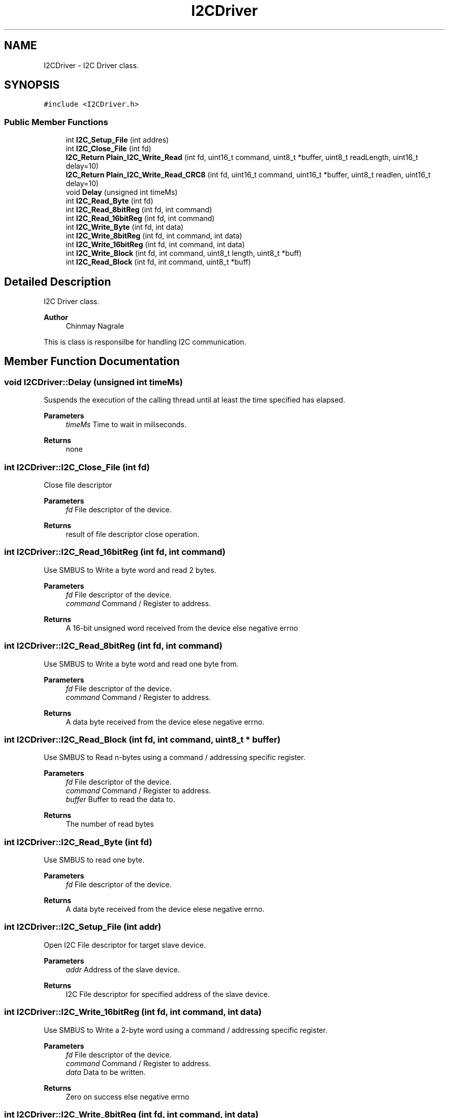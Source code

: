 .TH "I2CDriver" 3 "Tue Apr 25 2023" "Version v.1.0" "HomeGPT" \" -*- nroff -*-
.ad l
.nh
.SH NAME
I2CDriver \- I2C Driver class\&.  

.SH SYNOPSIS
.br
.PP
.PP
\fC#include <I2CDriver\&.h>\fP
.SS "Public Member Functions"

.in +1c
.ti -1c
.RI "int \fBI2C_Setup_File\fP (int addres)"
.br
.ti -1c
.RI "int \fBI2C_Close_File\fP (int fd)"
.br
.ti -1c
.RI "\fBI2C_Return\fP \fBPlain_I2C_Write_Read\fP (int fd, uint16_t command, uint8_t *buffer, uint8_t readLength, uint16_t delay=10)"
.br
.ti -1c
.RI "\fBI2C_Return\fP \fBPlain_I2C_Write_Read_CRC8\fP (int fd, uint16_t command, uint16_t *buffer, uint8_t readlen, uint16_t delay=10)"
.br
.ti -1c
.RI "void \fBDelay\fP (unsigned int timeMs)"
.br
.ti -1c
.RI "int \fBI2C_Read_Byte\fP (int fd)"
.br
.ti -1c
.RI "int \fBI2C_Read_8bitReg\fP (int fd, int command)"
.br
.ti -1c
.RI "int \fBI2C_Read_16bitReg\fP (int fd, int command)"
.br
.ti -1c
.RI "int \fBI2C_Write_Byte\fP (int fd, int data)"
.br
.ti -1c
.RI "int \fBI2C_Write_8bitReg\fP (int fd, int command, int data)"
.br
.ti -1c
.RI "int \fBI2C_Write_16bitReg\fP (int fd, int command, int data)"
.br
.ti -1c
.RI "int \fBI2C_Write_Block\fP (int fd, int command, uint8_t length, uint8_t *buff)"
.br
.ti -1c
.RI "int \fBI2C_Read_Block\fP (int fd, int command, uint8_t *buff)"
.br
.in -1c
.SH "Detailed Description"
.PP 
I2C Driver class\&. 


.PP
\fBAuthor\fP
.RS 4
Chinmay Nagrale
.RE
.PP
This is class is responsilbe for handling I2C communication\&. 
.SH "Member Function Documentation"
.PP 
.SS "void I2CDriver::Delay (unsigned int timeMs)"
Suspends the execution of the calling thread until at least the time specified has elapsed\&.
.PP
\fBParameters\fP
.RS 4
\fItimeMs\fP Time to wait in miliseconds\&.
.RE
.PP
\fBReturns\fP
.RS 4
none 
.RE
.PP

.SS "int I2CDriver::I2C_Close_File (int fd)"
Close file descriptor
.PP
\fBParameters\fP
.RS 4
\fIfd\fP File descriptor of the device\&.
.RE
.PP
\fBReturns\fP
.RS 4
result of file descriptor close operation\&. 
.RE
.PP

.SS "int I2CDriver::I2C_Read_16bitReg (int fd, int command)"
Use SMBUS to Write a byte word and read 2 bytes\&.
.PP
\fBParameters\fP
.RS 4
\fIfd\fP File descriptor of the device\&. 
.br
\fIcommand\fP Command / Register to address\&.
.RE
.PP
\fBReturns\fP
.RS 4
A 16-bit unsigned word received from the device else negative errno 
.RE
.PP

.SS "int I2CDriver::I2C_Read_8bitReg (int fd, int command)"
Use SMBUS to Write a byte word and read one byte from\&.
.PP
\fBParameters\fP
.RS 4
\fIfd\fP File descriptor of the device\&. 
.br
\fIcommand\fP Command / Register to address\&.
.RE
.PP
\fBReturns\fP
.RS 4
A data byte received from the device elese negative errno\&. 
.RE
.PP

.SS "int I2CDriver::I2C_Read_Block (int fd, int command, uint8_t * buffer)"
Use SMBUS to Read n-bytes using a command / addressing specific register\&.
.PP
\fBParameters\fP
.RS 4
\fIfd\fP File descriptor of the device\&. 
.br
\fIcommand\fP Command / Register to address\&. 
.br
\fIbuffer\fP Buffer to read the data to\&.
.RE
.PP
\fBReturns\fP
.RS 4
The number of read bytes 
.RE
.PP

.SS "int I2CDriver::I2C_Read_Byte (int fd)"
Use SMBUS to read one byte\&.
.PP
\fBParameters\fP
.RS 4
\fIfd\fP File descriptor of the device\&.
.RE
.PP
\fBReturns\fP
.RS 4
A data byte received from the device elese negative errno\&. 
.RE
.PP

.SS "int I2CDriver::I2C_Setup_File (int addr)"
Open I2C File descriptor for target slave device\&.
.PP
\fBParameters\fP
.RS 4
\fIaddr\fP Address of the slave device\&.
.RE
.PP
\fBReturns\fP
.RS 4
I2C File descriptor for specified address of the slave device\&. 
.RE
.PP

.SS "int I2CDriver::I2C_Write_16bitReg (int fd, int command, int data)"
Use SMBUS to Write a 2-byte word using a command / addressing specific register\&.
.PP
\fBParameters\fP
.RS 4
\fIfd\fP File descriptor of the device\&. 
.br
\fIcommand\fP Command / Register to address\&. 
.br
\fIdata\fP Data to be written\&.
.RE
.PP
\fBReturns\fP
.RS 4
Zero on success else negative errno 
.RE
.PP

.SS "int I2CDriver::I2C_Write_8bitReg (int fd, int command, int data)"
Use SMBUS to Write a byte word uing a command / addressing specific register\&.
.PP
\fBParameters\fP
.RS 4
\fIfd\fP File descriptor of the device\&. 
.br
\fIcommand\fP Command / Register to address\&. 
.br
\fIdata\fP Data to be written\&.
.RE
.PP
\fBReturns\fP
.RS 4
Zero on success else negative errno 
.RE
.PP

.SS "int I2CDriver::I2C_Write_Block (int fd, int command, uint8_t length, uint8_t * buffer)"
Use SMBUS to Write n-bytes using a command / addressing specific register\&.
.PP
\fBParameters\fP
.RS 4
\fIfd\fP File descriptor of the device\&. 
.br
\fIcommand\fP Command / Register to address\&. 
.br
\fIlength\fP Number of bytes to be written from the data buffer\&. 
.br
\fIbuffer\fP Buffer containing data to be written\&.
.RE
.PP
\fBReturns\fP
.RS 4
Zero on success else negative errno 
.RE
.PP

.SS "int I2CDriver::I2C_Write_Byte (int fd, int data)"
Use SMBUS to Write a byte word\&.
.PP
\fBParameters\fP
.RS 4
\fIfd\fP File descriptor of the device\&. 
.br
\fIdata\fP Data to be written\&.
.RE
.PP
\fBReturns\fP
.RS 4
Zero on success else negative errno 
.RE
.PP

.SS "\fBI2C_Return\fP I2CDriver::Plain_I2C_Write_Read (int fd, uint16_t command, uint8_t * buffer, uint8_t readLength, uint16_t delay = \fC10\fP)"
Use Plain I2C to read n-bytes a using a 2byte command\&. Pass 0 for readLength to just write\&.
.PP
\fBParameters\fP
.RS 4
\fIfd\fP File descriptor of the device\&. 
.br
\fIcommand\fP Command / Register to address\&. 
.br
\fIbuffer\fP Buffer to read the data to\&. 
.br
\fIreadLength\fP Number of bytes to recieve 
.br
\fIdelay\fP Delay between read and write (10ms by default)
.RE
.PP
\fBReturns\fP
.RS 4
Zero on success else error number 
.RE
.PP

.SS "\fBI2C_Return\fP I2CDriver::Plain_I2C_Write_Read_CRC8 (int fd, uint16_t command, uint16_t * buffer, uint8_t readlen, uint16_t delay = \fC10\fP)"
Use Plain I2C to read n-bytes using a uint16_t command and perform a CRC8 on reply uint16_ts \&. Pass 0 for readLength to just write\&.
.PP
\fBParameters\fP
.RS 4
\fIfd\fP File descriptor of the device\&. 
.br
\fIcommand\fP Command / Register to address\&. 
.br
\fIbuffer\fP Buffer to read the data to\&. 
.br
\fIreadlen\fP number of uint16_t to read 
.br
\fIdelay\fP Delay between read and write
.RE
.PP
\fBReturns\fP
.RS 4
Zero on success else error number
.RE
.PP
\fBTodo\fP
.RS 4
: Appopriate command bytes 
.RE
.PP


.SH "Author"
.PP 
Generated automatically by Doxygen for HomeGPT from the source code\&.
